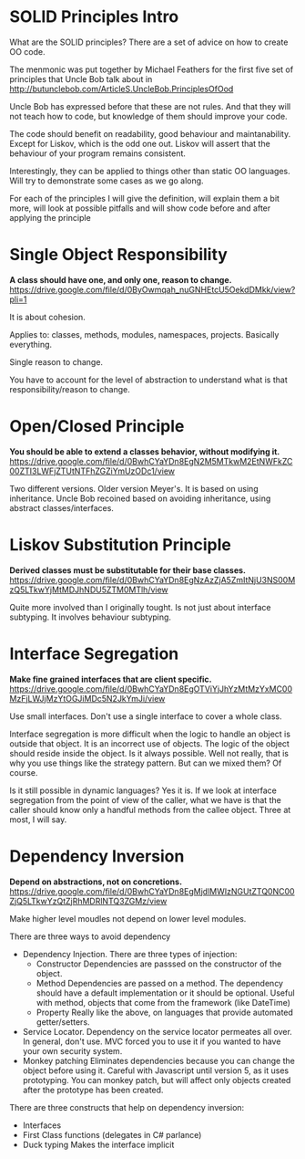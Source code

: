* SOLID Principles Intro

What are the SOLID principles? There are a set of advice on how to create OO code.

The menmonic was put together by Michael Feathers for the first five set of principles that
Uncle Bob talk about in http://butunclebob.com/ArticleS.UncleBob.PrinciplesOfOod

Uncle Bob has expressed before that these are not rules. And that they will not teach how to
code, but knowledge of them should improve your code.

The code should benefit on readability, good behaviour and maintanability. Except for Liskov,
which is the odd one out. Liskov will assert that the behaviour of your program remains
consistent.

Interestingly, they can be applied to things other than static OO languages. Will try to 
demonstrate some cases as we go along.

For each of the principles I will give the definition, will explain them a bit more, 
will look at possible pitfalls and will show code before and after applying the principle

* Single Object Responsibility

*A class should have one, and only one, reason to change.*
https://drive.google.com/file/d/0ByOwmqah_nuGNHEtcU5OekdDMkk/view?pli=1

It is about cohesion.

Applies to: classes, methods, modules, namespaces, projects. Basically everything. 

Single reason to change.

You have to account for the level of abstraction to understand what is that 
responsibility/reason to change.

* Open/Closed Principle

*You should be able to extend a classes behavior, without modifying it.*
https://drive.google.com/file/d/0BwhCYaYDn8EgN2M5MTkwM2EtNWFkZC00ZTI3LWFjZTUtNTFhZGZiYmUzODc1/view

Two different versions. Older version Meyer's. It is based on using inheritance.
Uncle Bob recoined based on avoiding inheritance, using abstract classes/interfaces.

* Liskov Substitution Principle

*Derived classes must be substitutable for their base classes.*
https://drive.google.com/file/d/0BwhCYaYDn8EgNzAzZjA5ZmItNjU3NS00MzQ5LTkwYjMtMDJhNDU5ZTM0MTlh/view

Quite more involved than I originally tought. Is not just about interface subtyping. It involves 
behaviour subtyping.

* Interface Segregation

*Make fine grained interfaces that are client specific.*
https://drive.google.com/file/d/0BwhCYaYDn8EgOTViYjJhYzMtMzYxMC00MzFjLWJjMzYtOGJiMDc5N2JkYmJi/view

Use small interfaces. Don't use a single interface to cover a whole class.

Interface segregation is more difficult when the logic to handle an object is outside that object.
It is an incorrect use of objects. The logic of the object should reside inside the object. 
Is it always possible. Well not really, that is why you use things like the strategy pattern.
But can we mixed them? Of course.

Is it still possible in dynamic languages? Yes it is. If we look at interface segregation from
the point of view of the caller, what we have is that the caller should know only a handful 
methods from the callee object. Three at most, I will say.

* Dependency Inversion

*Depend on abstractions, not on concretions.*
https://drive.google.com/file/d/0BwhCYaYDn8EgMjdlMWIzNGUtZTQ0NC00ZjQ5LTkwYzQtZjRhMDRlNTQ3ZGMz/view

Make higher level moudles not depend on lower level modules.

There are three ways to avoid dependency
	- Dependency Injection. There are three types of injection: 
	  - Constructor
		Dependencies are passsed on the constructor of the object.
	  - Method
		Dependencies are passed on a method. The dependency should have a default 
	    implementation or it should be optional. Useful with method, objects that come from the
		framework (like DateTime)
	  - Property
		Really like the above, on languages that provide automated getter/setters.
    - Service Locator. Dependency on the service locator permeates all over. In general,
	  don't use.
	  MVC forced you to use it if you wanted to have your own security system.
	- Monkey patching
	  Eliminates dependencies because you can change the object 
	  before using it. Careful with Javascript until version 5, as it uses prototyping. You can
	  monkey patch, but will affect only objects created after the prototype has been created.

There are three constructs that help on dependency inversion:
    - Interfaces
    - First Class functions (delegates in C# parlance)
    - Duck typing
	  Makes the interface implicit
